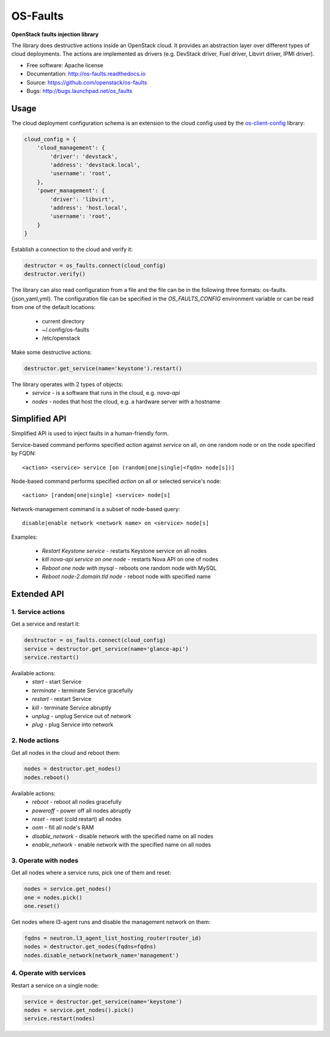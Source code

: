 =========
OS-Faults
=========

**OpenStack faults injection library**

The library does destructive actions inside an OpenStack cloud. It provides
an abstraction layer over different types of cloud deployments. The actions
are implemented as drivers (e.g. DevStack driver, Fuel driver, Libvirt driver,
IPMI driver).

* Free software: Apache license
* Documentation: http://os-faults.readthedocs.io
* Source: https://github.com/openstack/os-faults
* Bugs: http://bugs.launchpad.net/os_faults

Usage
-----

The cloud deployment configuration schema is an extension to the cloud config
used by the `os-client-config <https://github.com/openstack/os-client-config>`_
library:

.. code-block:: python

    cloud_config = {
        'cloud_management': {
            'driver': 'devstack',
            'address': 'devstack.local',
            'username': 'root',
        },
        'power_management': {
            'driver': 'libvirt',
            'address': 'host.local',
            'username': 'root',
        }
    }

Establish a connection to the cloud and verify it:

.. code-block:: python

    destructor = os_faults.connect(cloud_config)
    destructor.verify()

The library can also read configuration from a file and the file can be in the
following three formats: os-faults.{json,yaml,yml}. The configuration file can
be specified in the `OS_FAULTS_CONFIG` environment variable or can be read from
one of the default locations:
 * current directory
 * ~/.config/os-faults
 * /etc/openstack

Make some destructive actions:

.. code-block:: python

    destructor.get_service(name='keystone').restart()


The library operates with 2 types of objects:
 * `service` - is a software that runs in the cloud, e.g. `nova-api`
 * `nodes` - nodes that host the cloud, e.g. a hardware server with a hostname


Simplified API
--------------

Simplified API is used to inject faults in a human-friendly form.

Service-based command performs specified `action` against `service` on
all, on one random node or on the node specified by FQDN::

  <action> <service> service [on (random|one|single|<fqdn> node[s])]

Node-based command performs specified `action` on all or selected service's
node::

  <action> [random|one|single] <service> node[s]

Network-management command is a subset of node-based query::

  disable|enable network <network name> on <service> node[s]

Examples:

 * `Restart Keystone service` - restarts Keystone service on all nodes
 * `kill nova-api service on one node` - restarts Nova API on one of nodes
 * `Reboot one node with mysql` - reboots one random node with MySQL
 * `Reboot node-2.domain.tld node` - reboot node with specified name


Extended API
------------

1. Service actions
~~~~~~~~~~~~~~~~~~

Get a service and restart it:

.. code-block:: python

    destructor = os_faults.connect(cloud_config)
    service = destructor.get_service(name='glance-api')
    service.restart()

Available actions:
 * `start` - start Service
 * `terminate` - terminate Service gracefully
 * `restart` - restart Service
 * `kill` - terminate Service abruptly
 * `unplug` - unplug Service out of network
 * `plug` - plug Service into network

2. Node actions
~~~~~~~~~~~~~~~

Get all nodes in the cloud and reboot them:

.. code-block:: python

    nodes = destructor.get_nodes()
    nodes.reboot()

Available actions:
 * `reboot` - reboot all nodes gracefully
 * `poweroff` - power off all nodes abruptly
 * `reset` - reset (cold restart) all nodes
 * `oom` - fill all node's RAM
 * `disable_network` - disable network with the specified name on all nodes
 * `enable_network` - enable network with the specified name on all nodes

3. Operate with nodes
~~~~~~~~~~~~~~~~~~~~~

Get all nodes where a service runs, pick one of them and reset:

.. code-block:: python

    nodes = service.get_nodes()
    one = nodes.pick()
    one.reset()

Get nodes where l3-agent runs and disable the management network on them:

.. code-block:: python

    fqdns = neutron.l3_agent_list_hosting_router(router_id)
    nodes = destructor.get_nodes(fqdns=fqdns)
    nodes.disable_network(network_name='management')

4. Operate with services
~~~~~~~~~~~~~~~~~~~~~~~~

Restart a service on a single node:

.. code-block:: python

    service = destructor.get_service(name='keystone')
    nodes = service.get_nodes().pick()
    service.restart(nodes)
